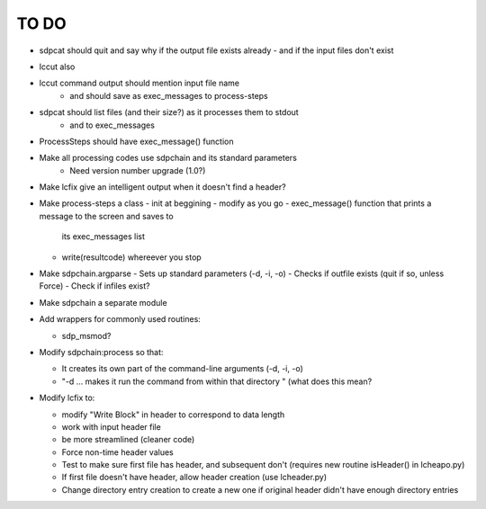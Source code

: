 TO DO
======================

- sdpcat should quit and say why if the output file exists already
  - and if the input files don't exist
- lccut also
- lccut command output should mention input file name
    - and should save as exec_messages to process-steps
- sdpcat should list files (and their size?) as it processes them to stdout
    - and to exec_messages
- ProcessSteps should have exec_message() function 
- Make all processing codes use sdpchain and its standard parameters
    - Need version number upgrade (1.0?)
- Make lcfix give an intelligent output when it doesn't find a header?
- Make process-steps a class
  - init at beggining
  - modify as you go
  - exec_message() function that prints a message to the screen and saves to
    its exec_messages list
  - write(resultcode) whereever you stop
- Make sdpchain.argparse
  - Sets up standard parameters (-d, -i, -o)
  - Checks if outfile exists (quit if so, unless Force)
  - Check if infiles exist?
- Make sdpchain a separate module

- Add wrappers for commonly used routines:

  * sdp_msmod?


- Modify sdpchain:process so that:

  * It creates its own part of the command-line arguments (-d, -i, -o)
  * "-d ... makes it run the command from within that directory " (what
    does this mean?


- Modify lcfix to:

  * modify "Write Block" in header to correspond to data length
  * work with input header file
  * be more streamlined (cleaner code) 
  * Force non-time header values
  * Test to make sure first file has header, and subsequent don't
    (requires new routine isHeader() in lcheapo.py)
  * If first file doesn't have header, allow header creation
    (use lcheader.py)
  * Change directory entry creation to create a new one if original header
    didn't have enough directory entries
